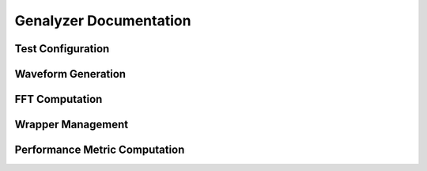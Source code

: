 
Genalyzer Documentation
=======================

Test Configuration
------------------

.. doxygenfunction:: gn_config_tone_meas
		     
.. doxygenfunction:: gn_config_noise_meas

.. doxygenfunction:: gn_config_ramp_nl_meas

.. doxygenfunction:: gn_config_tone_nl_meas
		     
Waveform Generation
-------------------

.. doxygenfunction:: gn_gen_tone

.. doxygenfunction:: gn_gen_noise

.. doxygenfunction:: gn_gen_ramp

.. doxygenfunction:: gn_quantize

FFT Computation
---------------

.. doxygenfunction:: gn_rfft		     

.. doxygenfunction:: gn_fft

Wrapper Management
------------------

.. doxygenfunction:: gn_create_fft_analysis_wrapper

.. doxygenfunction:: gn_destroy_fft_analysis_wrapper

Performance Metric Computation
------------------------------

.. doxygenfunction:: gn_compute_metric

.. doxygenfunction:: gn_metric

.. doxygenfunction:: gn_compute_dnl

.. doxygenfunction:: gn_compute_inl
